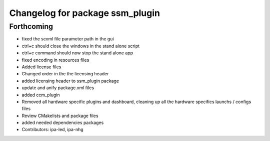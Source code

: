 ^^^^^^^^^^^^^^^^^^^^^^^^^^^^^^^^
Changelog for package ssm_plugin
^^^^^^^^^^^^^^^^^^^^^^^^^^^^^^^^

Forthcoming
-----------
* fixed the scxml file parameter path in the gui
* ctrl+c should close the windows in the stand alone script
* ctrl+c command should now stop the stand alone app
* fixed encoding in resources files
* Added license files
* Changed order in the the licensing header
* added licensing header to ssm_plugin package
* update and anify package.xml files
* added ccm_plugin
* Removed all hardware specific plugins and dashboard, cleaning up all the hardware specifics launchs / configs files
* Review CMakelists and package files
* added needed dependencies packages
* Contributors: ipa-led, ipa-nhg
